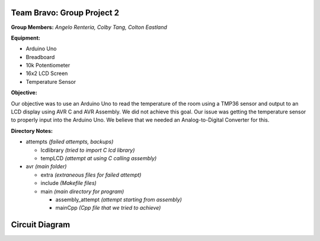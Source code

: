 =====
Team Bravo: Group Project 2
=====

**Group Members:** *Angelo Renteria, Colby Tang, Colton Eastland*

**Equipment:**

- Arduino Uno
- Breadboard
- 10k Potentiometer
- 16x2 LCD Screen
- Temperature Sensor

**Objective:**

Our objective was to use an Arduino Uno to read the temperature of the room using a TMP36 sensor and output to an LCD display using AVR C and AVR Assembly. We did not achieve this goal. Our issue was getting the temperature sensor to properly input into the Arduino Uno. We believe that we needed an Analog-to-Digital Converter for this.

**Directory Notes:**

- attempts *(failed attempts, backups)*

  - lcdlibrary *(tried to import C lcd library)*
  - tempLCD *(attempt at using C calling assembly)* 
- avr      *(main folder)*

  - extra *(extraneous files for failed attempt)*
  - include *(Makefile files)*
  - main *(main directory for program)*
  
    - assembly_attempt *(attempt starting from assembly)*
    - mainCpp *(Cpp file that we tried to achieve)*

=====
Circuit Diagram
=====

.. image:: circuit_diagram.png
